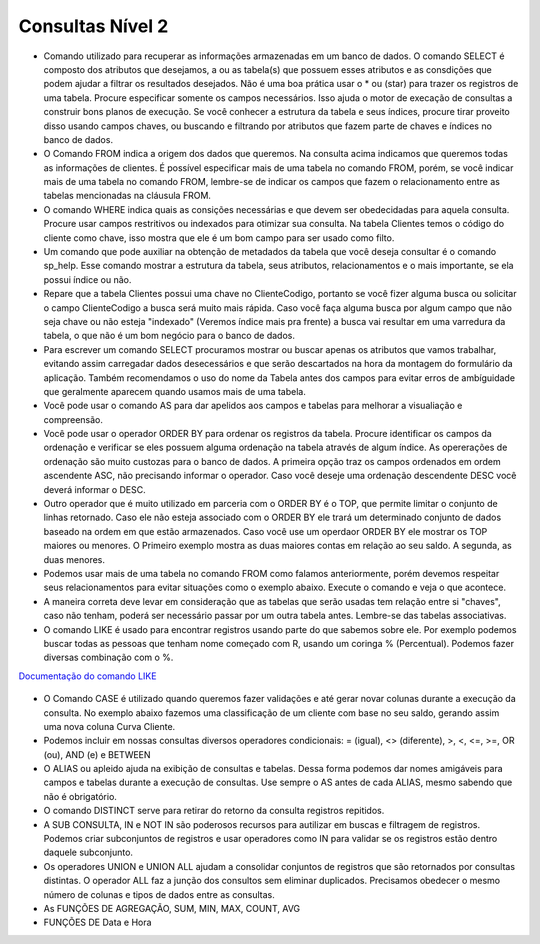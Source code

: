 Consultas Nível 2
=================

- Comando utilizado para recuperar as informações armazenadas em um banco de dados. O comando SELECT é composto dos atributos que desejamos, a ou as tabela(s) que possuem esses atributos e as consdições que podem ajudar a filtrar os resultados desejados. Não é uma boa prática usar o * ou (star) para trazer os registros de uma tabela. Procure especificar somente os campos necessários. Isso ajuda o motor de execação de consultas a construir bons planos de execução. Se você conhecer a estrutura da tabela e seus índices, procure tirar proveito disso usando campos chaves, ou buscando e filtrando por atributos que fazem parte de chaves e índices no banco de dados.

  .. code-block:: sql
    :linenos:

    SELECT * FROM Clientes;

- O Comando FROM indica a origem dos dados que queremos. Na consulta acima indicamos que queremos todas as informações de clientes. É possível especificar mais de uma tabela no comando FROM, porém, se você indicar mais de uma tabela no comando FROM, lembre-se de indicar os campos que fazem o relacionamento entre as tabelas mencionadas na cláusula FROM.

- O comando WHERE indica quais as consições necessárias e que devem ser obedecidadas para aquela consulta. Procure usar campos restritivos ou indexados para otimizar sua consulta. Na tabela Clientes temos o código do cliente como chave, isso mostra que ele é um bom campo para ser usado como filto.

  .. code-block:: sql
    :linenos:

    SELECT ClienteNome FROM Clientes WHERE ClienteCodigo=1;

- Um comando que pode auxiliar na obtenção de metadados da tabela que você deseja consultar é o comando sp_help. Esse comando mostrar a estrutura da tabela, seus atributos, relacionamentos e o mais importante, se ela possui índice ou não.

  .. code-block:: sql
    :linenos:

    sp_help clientes

- Repare que a tabela Clientes possui uma chave no ClienteCodigo, portanto se você fizer alguma busca ou solicitar o campo ClienteCodigo a busca será muito mais rápida. Caso você faça alguma busca por algum campo que não seja chave ou não esteja "indexado" (Veremos índice mais pra frente) a busca vai resultar em uma varredura da tabela, o que não é um bom negócio para o banco de dados.

- Para escrever um comando SELECT procuramos mostrar ou buscar apenas os atributos que vamos trabalhar, evitando assim carregadar dados desecessários e que serão descartados na hora da montagem do formulário da aplicação. Também recomendamos o uso do nome da Tabela antes dos campos para evitar erros de ambíguidade que geralmente aparecem quando usamos mais de uma tabela.

  .. code-block:: sql
    :linenos:

    SELECT Clientes.ClienteNome FROM Clientes;

- Você pode usar o comando AS para dar apelidos aos campos e tabelas para melhorar a visualiação e compreensão.

  .. code-block:: sql
    :linenos:

    SELECT Clientes.ClienteNome  as Nome FROM Clientes;

    SELECT C.ClienteNome FROM Clientes as C;

- Você pode usar o operador ORDER BY para ordenar os registros da tabela. Procure identificar os campos da ordenação e verificar se eles possuem alguma ordenação na tabela através de algum índice. As opererações de ordenação são muito custozas para o banco de dados. A primeira opção traz os campos ordenados em ordem ascendente ASC, não precisando informar o operador. Caso você deseje uma ordenação descendente DESC você deverá informar o DESC.

  .. code-block:: sql
    :linenos:

    SELECT Clientes.ClienteNome FROM Clientes
    ORDER BY Clientes.ClienteNome;

    SELECT Clientes.ClienteNome FROM Clientes
    ORDER BY Clientes.ClienteNome DESC;

- Outro operador que é muito utilizado em parceria com o ORDER BY é o TOP, que permite limitar o conjunto de linhas retornado. Caso ele não esteja associado com o ORDER BY ele trará um determinado conjunto de dados baseado na ordem em que estão armazenados. Caso você use um operdaor ORDER BY ele mostrar os TOP maiores ou menores. O Primeiro exemplo mostra as duas maiores contas em relação ao seu saldo. A segunda, as duas menores.

  .. code-block:: sql
    :linenos:

    SELECT TOP 2 ContaNumero, ContaSaldo FROM Contas
    ORDER BY ContaSaldo DESC;

    SELECT TOP 2 ContaNumero, ContaSaldo FROM Contas
    ORDER BY ContaSaldo;

- Podemos usar mais de uma tabela no comando FROM como falamos anteriormente, porém devemos respeitar seus relacionamentos para evitar situações como o exemplo abaixo. Execute o comando e veja o que acontece.

  .. code-block:: sql
    :linenos:

    SELECT * FROM Clientes, Contas;

- A maneira correta deve levar em consideração que as tabelas que serão usadas tem relação entre si "chaves", caso não tenham, poderá ser necessário passar por um outra tabela antes. Lembre-se das tabelas associativas.

  .. code-block:: sql
    :linenos:

    SELECT CLientes.ClienteNome, Contas.ContaSaldo
    FROM Clientes, Contas
    where Clientes.ClienteCodigo=Contas.ClienteCodigo

- O comando LIKE é usado para encontrar registros usando parte do que sabemos sobre ele. Por exemplo podemos buscar todas as pessoas que tenham nome começado com R, usando um coringa % (Percentual). Podemos fazer diversas combinação com o %.

`Documentação do comando LIKE <http://msdn.microsoft.com/en-us/library/ms179859.aspx/>`_

  .. code-block:: sql
    :linenos:

    SELECT ClienteRua FROM dbo.Clientes WHERE ClienteRua  LIKE 'a%' AND ClienteRua  NOT LIKE 'E%'

    SELECT ClienteRua FROM dbo.Clientes WHERE ClienteRua  LIKE '%a%'

    SELECT ClienteRua FROM dbo.Clientes WHERE ClienteRua  LIKE '%a'

    SELECT ClienteRua FROM dbo.Clientes WHERE ClienteRua  NOT LIKE 'a%'
     

- O Comando CASE é utilizado quando queremos fazer validações e até gerar novar colunas durante a execução da consulta. No exemplo abaixo fazemos uma classificação de um cliente com base no seu saldo, gerando assim uma nova coluna Curva Cliente.

  .. code-block:: sql
    :linenos:
 
    SELECT ContaNumero, 
    CASE WHEN ContaSaldo < 200 THEN 'Cliente C' WHEN ContaSaldo < 500 THEN 'Cliente B'
    ELSE 'Cliente A' END AS 'Curva Cliente'
    FROM dbo.Contas;

- Podemos incluir em nossas consultas diversos operadores condicionais: = (igual), <> (diferente), >, <, <=, >=, OR (ou), AND (e) e BETWEEN

  .. code-block:: sql
    :linenos:

    SELECT  Nome_agencia , Numero_conta , saldo
    FROM    Conta
    WHERE   saldo > 500 AND Nome_agencia = 'Joinville';

	SELECT AgenciaCodigo FROM dbo.Agencias 
	WHERE AgenciaCodigo BETWEEN 1 AND 3;


- O ALIAS ou apleido ajuda na exibição de consultas e tabelas. Dessa forma podemos dar nomes amigáveis para campos e tabelas durante a execução de consultas. Use sempre o AS antes de cada ALIAS, mesmo sabendo que não é obrigatório.

  .. code-block:: sql
    :linenos:
	
    SELECT Nome_agencia,C.Numero_conta,saldo AS [Total em Conta],
    Nome_cliente,D.Numero_conta AS 'Conta do Cliente'
      FROM Conta AS C, Depositante AS D
            WHERE C.Numero_conta=D.Numero_conta AND Nome_cliente IN ('Rodrigo','Laura')
      ORDER BY saldo DESC


- O comando DISTINCT serve para retirar do retorno da consulta registros repitidos.

  .. code-block:: sql
    :linenos:
	
	SELECT DISTINCT Cidade_agencia FROM Agencia


- A SUB CONSULTA, IN e NOT IN são poderosos recursos para autilizar em buscas e filtragem de registros. Podemos criar subconjuntos de registros e usar operadores como IN para validar se os registros estão dentro daquele subconjunto.

  .. code-block:: sql
    :linenos:
	
	SELECT AgenciaCodigo FROM dbo.Agencias 
	WHERE AgenciaCodigo NOT IN ('1','4')
	
	SELECT Contas.ContaNumero, Contas.ContaSaldo, Contas.AgenciaCodigo
	FROM Contas INNER JOIN
		(
		SELECT AgenciaCodigo, MAX(ContaSaldo) AS VALOR
		FROM Contas 
		GROUP BY   AgenciaCodigo
		) AS TB2 
	ON 
	TB2.AgenciaCodigo=Contas.AgenciaCodigo AND TB2.VALOR=Contas.ContaSaldo;

- Os operadores UNION e UNION ALL ajudam a consolidar conjuntos de registros que são retornados por consultas distintas. O operador ALL faz a junção dos consultos sem eliminar duplicados. Precisamos obedecer o mesmo número de colunas e tipos de dados entre as consultas.

  .. code-block:: sql
    :linenos:
	
	SELECT ClienteNome FROM dbo.Clientes WHERE ClienteCodigo = 1
	UNION 
	SELECT ClienteNome FROM dbo.Clientes WHERE ClienteCodigo = 2
	
	SELECT ClienteNome FROM dbo.Clientes WHERE ClienteCodigo = 1
	UNION ALL
	SELECT ClienteNome FROM dbo.Clientes WHERE ClienteCodigo = 1

- As FUNÇÕES DE AGREGAÇÃO, SUM, MIN, MAX, COUNT, AVG
  
  .. code-block:: sql
    :linenos:
	
	SELECT TOP 2 AgenciaNome, SUM(ContaSaldo) AS TOTAL
	FROM Contas, dbo.Agencias
	WHERE Agencias.AgenciaCodigo=Contas.AgenciaCodigo
	GROUP BY AgenciaNome 
	HAVING SUM(ContaSaldo) > (SELECT MAX(ContaSaldo) AS VALORMETA FROM Contas AS META)
	ORDER BY 2 DESC
	
	SELECT SUM(dbo.Contas.ContaSaldo),
	AgenciaCodigo, ContaNumero
	FROM Contas
	GROUP BY AgenciaCodigo,ContaNumero
	--WHERE COM AVG ???
	--WHERE COM SUBCONSULTA ???
	HAVING SUM(dbo.Contas.ContaSaldo) > (SELECT AVG(dbo.Contas.ContaSaldo) FROM dbo.Contas);--667,0833
	
	SELECT MAX(ContaSaldo) FROM dbo.Contas;
	SELECT MIN(ContaSaldo) FROM dbo.Contas;
	SELECT AVG(ContaSaldo) FROM dbo.Contas;
	SELECT COUNT(*), COUNT(CONTAS.ClienteCodigo), COUNT(DISTINCT CONTAS.ClienteCodigo) FROM dbo.Contas;
	

- FUNÇÕES DE Data e Hora

  .. code-block:: sql
	:linenos:
		
	SET DATEFORMAT YDM

	SET LANGUAGE PORTUGUESE

	SELECT YEAR(getdate()) -YEAR(dbo.Clientes.ClienteNascimento),

	DATEDIFF(YEAR,ClienteNascimento,GETDATE()),

	DATEPART(yy,ClienteNascimento),

	dateadd(yy,1,ClienteNascimento),

	EOMONTH(GETDATE()),

	DATENAME(MONTH,(GETDATE()))

	FROM dbo.Clientes

  .. code-block:: sql
	:linenos:
	
	SELECT * FROM dbo.Contas 
	WHERE YEAR(ContaAbertura) = '2011'
	ORDER BY ContaAbertura 
	
	